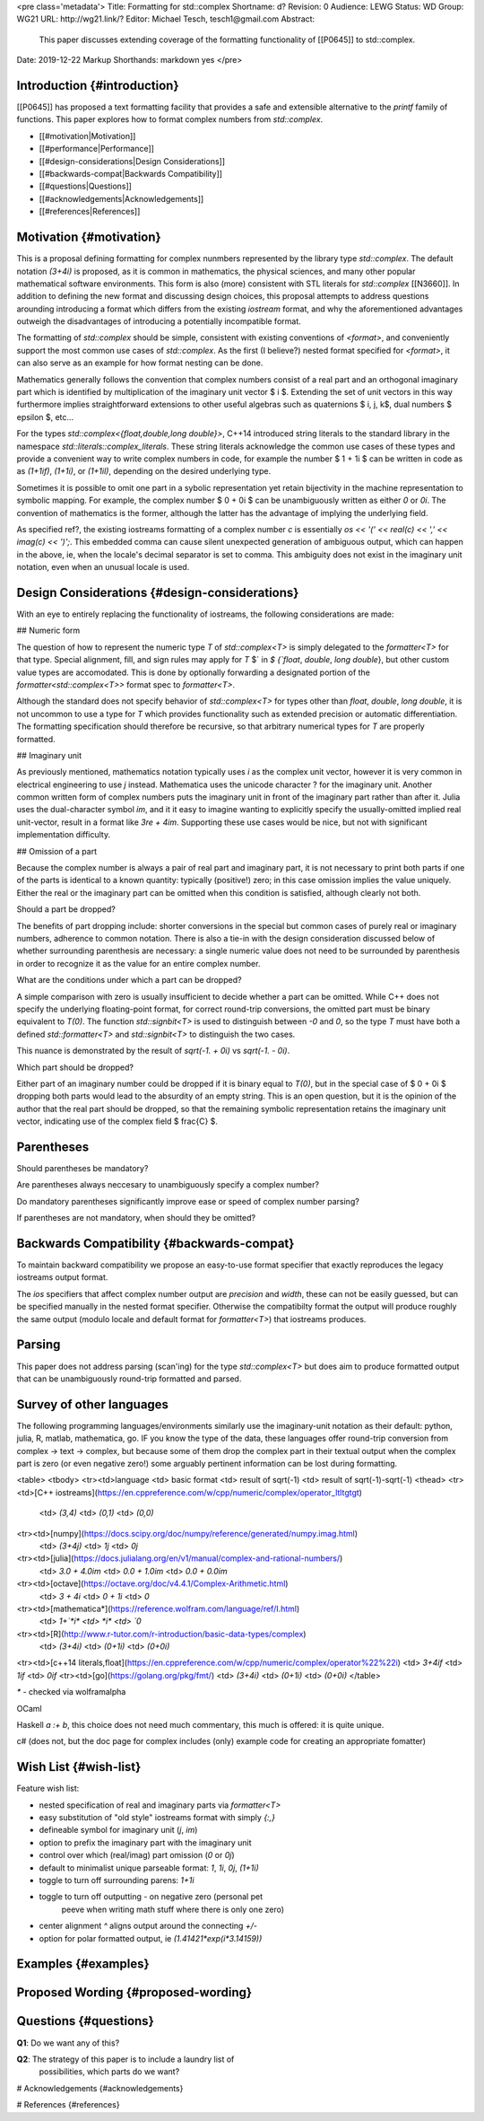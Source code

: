 <pre class='metadata'>
Title: Formatting for std::complex
Shortname: d?
Revision: 0
Audience: LEWG
Status: WD
Group: WG21
URL: http://wg21.link/?
Editor: Michael Tesch, tesch1@gmail.com
Abstract:
  This paper discusses extending coverage of the formatting
  functionality of [[P0645]] to std::complex.
Date: 2019-12-22
Markup Shorthands: markdown yes
</pre>

Introduction {#introduction}
============

[[P0645]] has proposed a text formatting facility that provides a safe
and extensible alternative to the `printf` family of functions. This
paper explores how to format complex numbers from `std::complex`.

* [[#motivation|Motivation]]
* [[#performance|Performance]]
* [[#design-considerations|Design Considerations]]
* [[#backwards-compat|Backwards Compatibility]]
* [[#questions|Questions]]
* [[#acknowledgements|Acknowledgements]]
* [[#references|References]]

Motivation {#motivation}
==========

This is a proposal defining formatting for complex nunmbers
represented by the library type `std::complex`.  The default notation
`(3+4i)` is proposed, as it is common in mathematics, the physical
sciences, and many other popular mathematical software environments.
This form is also (more) consistent with STL literals for
`std::complex` [[N3660]].  In addition to defining the new format and
discussing design choices, this proposal attempts to address questions
arounding introducing a format which differs from the existing
`iostream` format, and why the aforementioned advantages outweigh the
disadvantages of introducing a potentially incompatible format.

The formatting of `std::complex` should be simple, consistent with
existing conventions of `<format>`, and conveniently support the most
common use cases of `std::complex`.  As the first (I believe?) nested
format specified for `<format>`, it can also serve as an example for
how format nesting can be done.

Mathematics generally follows the convention that complex numbers
consist of a real part and an orthogonal imaginary part which is
identified by multiplication of the imaginary unit vector \$ i \$.
Extending the set of unit vectors in this way furthermore implies
straightforward extensions to other useful algebras such as
quaternions \$ i, j, k\$, dual numbers \$ \epsilon \$, etc...

For the types `std::complex<{float,double,long double}>`, C++14
introduced string literals to the standard library in the namespace
`std::literals::complex_literals`.  These string literals acknowledge
the common use cases of these types and provide a convenient way to
write complex numbers in code, for example the number \$ 1 + 1i \$
can be written in code as as `(1+1if)`, `(1+1i)`, or `(1+1il)`,
depending on the desired underlying type.

Sometimes it is possible to omit one part in a sybolic representation
yet retain bijectivity in the machine representation to symbolic
mapping.  For example, the complex number \$ 0 + 0i \$ can be
unambiguously written as either `0` or `0i`.  The convention of
mathematics is the former, although the latter has the advantage of
implying the underlying field.

As specified \ref?, the existing iostreams formatting of a complex
number `c` is essentially `os << '(' << real(c) << ',' << imag(c) <<
')';`.  This embedded comma can cause silent unexpected generation of
ambiguous output, which can happen in the above, ie, when the locale's
decimal separator is set to comma.  This ambiguity does not exist in
the imaginary unit notation, even when an unusual locale is used.

Design Considerations {#design-considerations}
=====================

With an eye to entirely replacing the functionality of iostreams, the
following considerations are made:

## Numeric form

The question of how to represent the numeric type `T` of
`std::complex<T>` is simply delegated to the `formatter<T>` for that
type.  Special alignment, fill, and sign rules may apply for `T` $`
\in `$ {`float`, `double`, `long double`}, but other custom value
types are accomodated.  This is done by optionally forwarding a
designated portion of the `formatter<std::complex<T>>` format spec to
`formatter<T>`.

Although the standard does not specify behavior of `std::complex<T>`
for types other than `float`, `double`, `long double`, it is not
uncommon to use a type for `T` which provides functionality such as
extended precision or automatic differentiation.  The formatting
specification should therefore be recursive, so that arbitrary
numerical types for `T` are properly formatted.

## Imaginary unit

As previously mentioned, mathematics notation typically uses *i* as
the complex unit vector, however it is very common in electrical
engineering to use *j* instead.  Mathematica uses the unicode
character ? for the imaginary unit.  Another common written form of
complex numbers puts the imaginary unit in front of the imaginary part
rather than after it.  Julia uses the dual-character symbol `im`, and
it it easy to imagine wanting to explicitly specify the
usually-omitted implied real unit-vector, result in a format like
`3re + 4im`.  Supporting these use cases would be nice, but not with
significant implementation difficulty.

## Omission of a part

Because the complex number is always a pair of real part and imaginary
part, it is not necessary to print both parts if one of the parts is
identical to a known quantity: typically (positive!) zero; in this
case omission implies the value uniquely.  Either the real or the
imaginary part can be omitted when this condition is satisfied,
although clearly not both.

Should a part be dropped?

The benefits of part dropping include: shorter conversions in the
special but common cases of purely real or imaginary numbers,
adherence to common notation.  There is also a tie-in with the design
consideration discussed below of whether surrounding parenthesis are
necessary: a single numeric value does not need to be surrounded by
parenthesis in order to recognize it as the value for an entire
complex number.

What are the conditions under which a part can be dropped?

A simple comparison with zero is usually insufficient to decide
whether a part can be omitted.  While C++ does not specify the
underlying floating-point format, for correct round-trip conversions,
the omitted part must be binary equivalent to `T(0)`.  The function
`std::signbit<T>` is used to distinguish between `-0` and `0`, so the
type `T` must have both a defined `std::formatter<T>` and
`std::signbit<T>` to distinguish the two cases.

This nuance is demonstrated by the result of `sqrt(-1. + 0i)` vs
`sqrt(-1. - 0i)`.

Which part should be dropped?

Either part of an imaginary number could be dropped if it is binary
equal to `T(0)`, but in the special case of \$ 0 + 0i \$ dropping both
parts would lead to the absurdity of an empty string.  This is an open
question, but it is the opinion of the author that the real part
should be dropped, so that the remaining symbolic representation
retains the imaginary unit vector, indicating use of the complex field
\$ \frac{C} \$.

Parentheses
===========

Should parentheses be mandatory?

Are parentheses always neccesary to unambiguously specify a complex
number?

Do mandatory parentheses significantly improve ease or speed of
complex number parsing?

If parentheses are not mandatory, when should they be omitted?

Backwards Compatibility {#backwards-compat}
=======================

To maintain backward compatibility we propose an easy-to-use format
specifier that exactly reproduces the legacy iostreams output format.

The `ios` specifiers that affect complex number output are `precision`
and `width`, these can not be easily guessed, but can be specified
manually in the nested format specifier.  Otherwise the compatibilty
format the output will produce roughly the same output (modulo locale
and default format for `formatter<T>`) that iostreams produces.

Parsing
=======

This paper does not address parsing (scan'ing) for the type
`std::complex<T>` but does aim to produce formatted output that can be
unambiguously round-trip formatted and parsed.

Survey of other languages
=========================

The following programming languages/environments similarly use the
imaginary-unit notation as their default: python, julia, R, matlab,
mathematica, go.  IF you know the type of the data, these languages
offer round-trip conversion from complex -> text -> complex, but
because some of them drop the complex part in their textual output
when the complex part is zero (or even negative zero!) some arguably
pertinent information can be lost during formatting.

<table>
<tbody>
<tr><td>language <td> basic format <td> result of sqrt(-1) <td> result of sqrt(-1)-sqrt(-1)
<thead>
<tr><td>[C++ iostreams](https://en.cppreference.com/w/cpp/numeric/complex/operator_ltltgtgt)
 <td> `(3,4)` <td> `(0,1)` <td> `(0,0)`
<tr><td>[numpy](https://docs.scipy.org/doc/numpy/reference/generated/numpy.imag.html)
 <td> `(3+4j)` <td> `1j` <td> `0j`
<tr><td>[julia](https://docs.julialang.org/en/v1/manual/complex-and-rational-numbers/)
 <td> `3.0 + 4.0im` <td> `0.0 + 1.0im` <td> `0.0 + 0.0im`
<tr><td>[octave](https://octave.org/doc/v4.4.1/Complex-Arithmetic.html)
 <td> `3 + 4i` <td> `0 + 1i` <td> `0`
<tr><td>[mathematica*](https://reference.wolfram.com/language/ref/I.html)
 <td> `1+`*i* <td> *i* <td> `0`
<tr><td>[R](http://www.r-tutor.com/r-introduction/basic-data-types/complex)
 <td> `(3+4i)` <td> `(0+1i)` <td> `(0+0i)`
<tr><td>[c++14 literals,float](https://en.cppreference.com/w/cpp/numeric/complex/operator%22%22i)
<td> `3+4if` <td> `1if` <td> `0if`
<tr><td>[go](https://golang.org/pkg/fmt/)
<td> `(3+4i)` <td> `(0+1i)` <td> `(0+0i)`
</table>

`*` - checked via wolframalpha

OCaml

Haskell `a :+ b`, this choice does not need much commentary, this much
is offered: it is quite unique.

c# (does not, but the doc page for complex includes (only) example
code for creating an appropriate fomatter)

Wish List {#wish-list}
=========

Feature wish list:

- nested specification of real and imaginary parts via `formatter<T>`
- easy substitution of "old style" iostreams format with simply `{:,}`
- defineable symbol for imaginary unit (`j`, `im`)
- option to prefix the imaginary part with the imaginary unit
- control over which (real/imag) part omission (`0` or `0j`)
- default to minimalist unique parseable format: `1`, `1i`, `0j`, `(1+1i)`
- toggle to turn off surrounding parens: `1+1i`
- toggle to turn off outputting `-` on negative zero (personal pet
    peeve when writing math stuff where there is only one zero)
- center alignment `^` aligns output around the connecting `+/-`
- option for polar formatted output, ie `(1.41421*exp(i*3.14159))`
  
Examples {#examples}
========

Proposed Wording {#proposed-wording}
================

Questions {#questions}
=========

**Q1**: Do we want any of this?

**Q2**: The strategy of this paper is to include a laundry list of
        possibilities, which parts do we want?

# Acknowledgements {#acknowledgements}

# References {#references}

